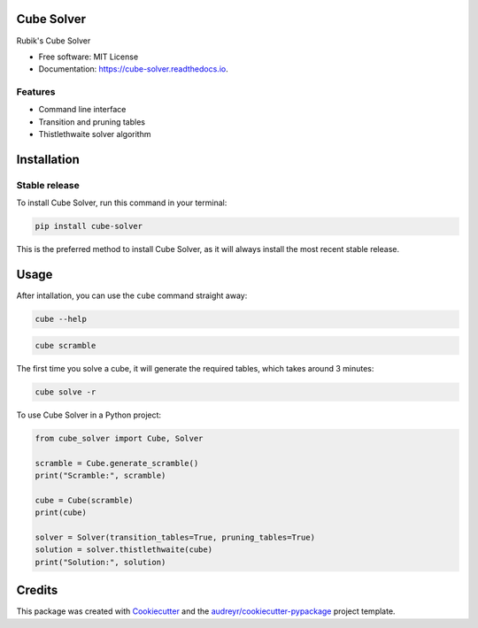 ===========
Cube Solver
===========


.. image:: https://img.shields.io/pypi/v/cube-solver.svg
        :target: https://pypi.python.org/pypi/cube-solver

.. image:: https://readthedocs.org/projects/cube-solver/badge/?version=latest
        :target: https://cube-solver.readthedocs.io/en/latest/?version=latest
        :alt: Documentation Status




Rubik's Cube Solver


* Free software: MIT License
* Documentation: https://cube-solver.readthedocs.io.


Features
--------

* Command line interface
* Transition and pruning tables
* Thistlethwaite solver algorithm


============
Installation
============


Stable release
--------------

To install Cube Solver, run this command in your terminal:

.. code-block:: console

    pip install cube-solver

This is the preferred method to install Cube Solver, as it will always install the most recent stable release.


=====
Usage
=====

After intallation, you can use the ``cube`` command straight away:

.. code-block:: console

    cube --help

.. code-block:: console

    cube scramble

The first time you solve a cube, it will generate the required tables, which takes around 3 minutes:

.. code-block:: console

    cube solve -r

To use Cube Solver in a Python project:

.. code-block:: python

    from cube_solver import Cube, Solver

    scramble = Cube.generate_scramble()
    print("Scramble:", scramble)

    cube = Cube(scramble)
    print(cube)

    solver = Solver(transition_tables=True, pruning_tables=True)
    solution = solver.thistlethwaite(cube)
    print("Solution:", solution)


=======
Credits
=======

This package was created with Cookiecutter_ and the `audreyr/cookiecutter-pypackage`_ project template.

.. _Cookiecutter: https://github.com/audreyr/cookiecutter
.. _`audreyr/cookiecutter-pypackage`: https://github.com/audreyr/cookiecutter-pypackage
